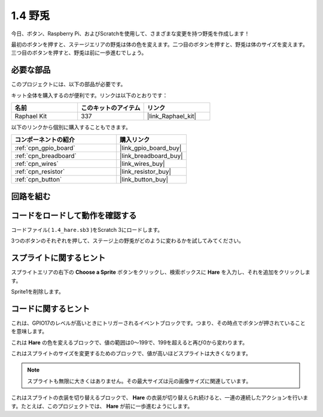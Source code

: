 .. _1.4_scratch:

1.4 野兎
==============

今日、ボタン、Raspberry Pi、およびScratchを使用して、さまざまな変更を持つ野兎を作成します！

最初のボタンを押すと、ステージエリアの野兎は体の色を変えます。二つ目のボタンを押すと、野兎は体のサイズを変えます。三つ目のボタンを押すと、野兎は前に一歩進むでしょう。

.. image:: img/1.4_header.png

必要な部品
------------------------------

このプロジェクトには、以下の部品が必要です。

.. image:: img/1.4_list.png

キット全体を購入するのが便利です。リンクは以下のとおりです：

.. list-table::
    :widths: 20 20 20
    :header-rows: 1

    *   - 名前	
        - このキットのアイテム
        - リンク
    *   - Raphael Kit
        - 337
        - |link_Raphael_kit|

以下のリンクから個別に購入することもできます。

.. list-table::
    :widths: 30 20
    :header-rows: 1

    *   - コンポーネントの紹介
        - 購入リンク

    *   - :ref:`cpn_gpio_board`
        - |link_gpio_board_buy|
    *   - :ref:`cpn_breadboard`
        - |link_breadboard_buy|
    *   - :ref:`cpn_wires`
        - |link_wires_buy|
    *   - :ref:`cpn_resistor`
        - |link_resistor_buy|
    *   - :ref:`cpn_button`
        - |link_button_buy|

回路を組む
---------------------

.. image:: img/1.4_scratch_button.png

コードをロードして動作を確認する
-----------------------------------------

コードファイル( ``1.4_hare.sb3`` )をScratch 3にロードします。

3つのボタンのそれぞれを押して、ステージ上の野兎がどのように変わるかを試してみてください。

スプライトに関するヒント
---------------------------------

スプライトエリアの右下の **Choose a Sprite** ボタンをクリックし、検索ボックスに **Hare** を入力し、それを追加をクリックします。

.. image:: img/1.4_button1.png

Sprite1を削除します。

.. image:: img/1.4_button2.png

コードに関するヒント
-------------------------------

.. image:: img/1.4_button3.png
  :width: 400

これは、GPIO17のレベルが高いときにトリガーされるイベントブロックです。つまり、その時点でボタンが押されていることを意味します。

.. image:: img/1.4_button4.png
  :width: 400

これは **Hare** の色を変えるブロックで、値の範囲は0〜199で、199を超えると再び0から変わります。

.. image:: img/1.4_button5.png
  :width: 250

これはスプライトのサイズを変更するためのブロックで、値が高いほどスプライトは大きくなります。

.. note::
  スプライトも無限に大きくはありません。その最大サイズは元の画像サイズに関連しています。

.. image:: img/1.4_button6.png
  :width: 200

これはスプライトの衣装を切り替えるブロックで、 **Hare** の衣装が切り替えられ続けると、一連の連続したアクションを行います。たとえば、このプロジェクトでは、 **Hare** が前に一歩進むようにします。
